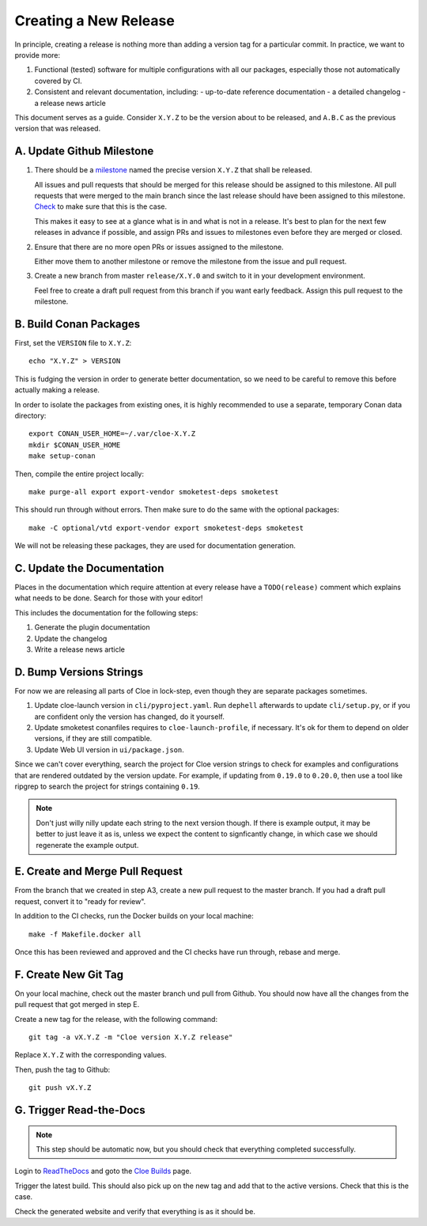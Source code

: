 Creating a New Release
======================

In principle, creating a release is nothing more than adding a version
tag for a particular commit. In practice, we want to provide more:

1. Functional (tested) software for multiple configurations with all
   our packages, especially those not automatically covered by CI.

2. Consistent and relevant documentation, including:
   - up-to-date reference documentation
   - a detailed changelog
   - a release news article

This document serves as a guide. Consider ``X.Y.Z`` to be the version
about to be released, and ``A.B.C`` as the previous version that was
released.

.. highlight:: bash

A. Update Github Milestone
--------------------------

1. There should be a `milestone <https://github.com/eclipse/cloe/milestones>`_
   named the precise version ``X.Y.Z`` that shall be released.

   All issues and pull requests that should be merged for this release should be
   assigned to this milestone. All pull requests that were merged to the main
   branch since the last release should have been assigned to this milestone.
   `Check <https://github.com/eclipse/cloe/pulls?q=is%3Apr+is%3Amerged+no%3Amilestone>`_
   to make sure that this is the case.

   This makes it easy to see at a glance what is in and what is not in a release.
   It's best to plan for the next few releases in advance if possible, and
   assign PRs and issues to milestones even before they are merged or closed.

2. Ensure that there are no more open PRs or issues assigned to the milestone.

   Either move them to another milestone or remove the milestone from the issue
   and pull request.

3. Create a new branch from master ``release/X.Y.0`` and switch to it in your
   development environment.

   Feel free to create a draft pull request from this branch if you want early
   feedback. Assign this pull request to the milestone.

B. Build Conan Packages
-----------------------

First, set the ``VERSION`` file to ``X.Y.Z``::

    echo "X.Y.Z" > VERSION

This is fudging the version in order to generate better documentation, so we
need to be careful to remove this before actually making a release.

In order to isolate the packages from existing ones, it is highly recommended
to use a separate, temporary Conan data directory::

    export CONAN_USER_HOME=~/.var/cloe-X.Y.Z
    mkdir $CONAN_USER_HOME
    make setup-conan

Then, compile the entire project locally::

    make purge-all export export-vendor smoketest-deps smoketest

This should run through without errors. Then make sure to do the same with
the optional packages::

    make -C optional/vtd export-vendor export smoketest-deps smoketest

We will not be releasing these packages, they are used for documentation
generation.

C. Update the Documentation
---------------------------

Places in the documentation which require attention at every release have
a ``TODO(release)`` comment which explains what needs to be done.
Search for those with your editor!

This includes the documentation for the following steps:

1. Generate the plugin documentation
2. Update the changelog
3. Write a release news article

D. Bump Versions Strings
------------------------

For now we are releasing all parts of Cloe in lock-step, even though they
are separate packages sometimes.

1. Update cloe-launch version in ``cli/pyproject.yaml``.
   Run ``dephell`` afterwards to update ``cli/setup.py``, or if you are confident
   only the version has changed, do it yourself.

2. Update smoketest conanfiles requires to ``cloe-launch-profile``, if necessary.
   It's ok for them to depend on older versions, if they are still compatible.

3. Update Web UI version in ``ui/package.json``.

Since we can't cover everything, search the project for Cloe version strings to
check for examples and configurations that are rendered outdated by the version
update. For example, if updating from ``0.19.0`` to ``0.20.0``, then use a tool
like ripgrep to search the project for strings containing ``0.19``.

.. note::
   Don't just willy nilly update each string to the next version though. If
   there is example output, it may be better to just leave it as is, unless we
   expect the content to signficantly change, in which case we should regenerate
   the example output.

E. Create and Merge Pull Request
--------------------------------

From the branch that we created in step A3, create a new pull request to the
master branch. If you had a draft pull request, convert it to "ready for review".

In addition to the CI checks, run the Docker builds on your local machine::

    make -f Makefile.docker all

Once this has been reviewed and approved and the CI checks have run through,
rebase and merge.

F. Create New Git Tag
---------------------

On your local machine, check out the master branch und pull from Github.
You should now have all the changes from the pull request that got merged in
step E.

Create a new tag for the release, with the following command::

    git tag -a vX.Y.Z -m "Cloe version X.Y.Z release"

Replace ``X.Y.Z`` with the corresponding values.

Then, push the tag to Github::

    git push vX.Y.Z

G. Trigger Read-the-Docs
------------------------

.. note::
   This step should be automatic now, but you should check that
   everything completed successfully.

Login to `ReadTheDocs <https://readthedocs.org>`_ and goto the
`Cloe Builds <https://readthedocs.org/projects/cloe/builds/>`_ page.

Trigger the latest build. This should also pick up on the new tag
and add that to the active versions. Check that this is the case.

Check the generated website and verify that everything is as it should be.
